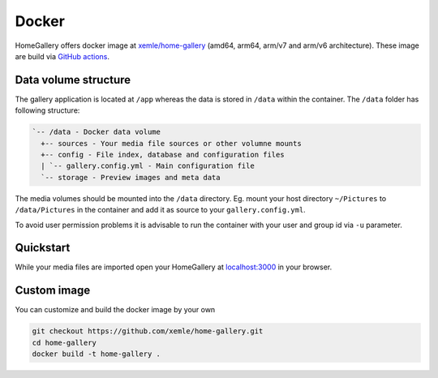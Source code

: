 Docker
------

HomeGallery offers docker image at `xemle/home-gallery <https://hub.docker.com/r/xemle/home-gallery>`_
(amd64, arm64, arm/v7 and arm/v6 architecture).
These image are build via `GitHub actions <https://github.com/xemle/home-gallery/actions>`_.

Data volume structure
^^^^^^^^^^^^^^^^^^^^^

The gallery application is located at ``/app`` whereas the data is stored
in ``/data`` within the container. The ``/data`` folder has following structure:

.. code-block::

    `-- /data - Docker data volume
      +-- sources - Your media file sources or other volumne mounts
      +-- config - File index, database and configuration files
      | `-- gallery.config.yml - Main configuration file
      `-- storage - Preview images and meta data

The media volumes should be mounted into the ``/data`` directory.
Eg. mount your host directory ``~/Pictures`` to ``/data/Pictures``
in the container and add it as source to your ``gallery.config.yml``.

To avoid user permission problems it is advisable to run the container
with your user and group id via ``-u`` parameter.

Quickstart
^^^^^^^^^^

.. code-block:: bash
    :linenos:

    mkdir -p data
    alias gallery="docker run -ti --rm \
      -v $(pwd)/data:/data \
      -v $HOME/Pictures:/data/Pictures \
      -u $(id -u):$(id -g) \
      -p 3000:3000 xemle/home-gallery"
    gallery run init --source /data/Pictures
    gallery run server &
    gallery run import --initial

While your media files are imported open your HomeGallery at
`localhost:3000 <http://localhost:3000>`_ in your browser.

Custom image
^^^^^^^^^^^^

You can customize and build the docker image by your own

.. code-block:: bash

    git checkout https://github.com/xemle/home-gallery.git
    cd home-gallery
    docker build -t home-gallery .
